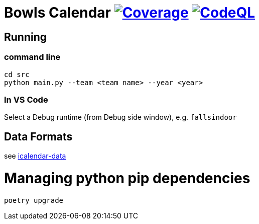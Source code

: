 = Bowls Calendar image:https://github.com/garymcwilliams/ggbowlscalendar/workflows/Python%20Test/badge.svg["Coverage", link="https://github.com/garymcwilliams/ggbowlscalendar/actions"] image:https://github.com/garymcwilliams/ggbowlscalendar/workflows/CodeQL/badge.svg["CodeQL", link="https://github.com/garymcwilliams/ggbowlscalendar/actions"]

== Running

=== command line
[source]
----
cd src
python main.py --team <team name> --year <year>
----

=== In VS Code
Select a Debug runtime (from Debug side window), e.g. `fallsindoor`

== Data Formats
see link:https://github.com/garymcwilliams/icalendar-data[icalendar-data]

= Managing python pip dependencies

[source]
----
poetry upgrade
----
